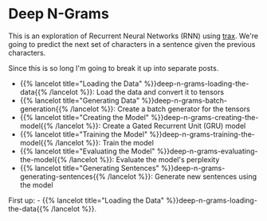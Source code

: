 #+BEGIN_COMMENT
.. title: Deep N-Grams
.. slug: deep-n-grams
.. date: 2021-01-05 16:30:51 UTC-08:00
.. tags: nlp,n-grams,rnn,gru
.. category: NLP
.. link: 
.. description: Implementing a Deep Learning N-Gram model.
.. type: text

#+END_COMMENT
#+OPTIONS: ^:{}
* Deep N-Grams
  This is an exploration of Recurrent Neural Networks (RNN) using [[https://github.com/google/trax][trax]]. We're going to predict the next set of characters in a sentence given the previous characters.

Since this is so long I'm going to break it up into separate posts.

 - {{% lancelot title="Loading the Data" %}}deep-n-grams-loading-the-data{{% /lancelot %}}: Load the data and convert it to tensors
 - {{% lancelot title="Generating Data" %}}deep-n-grams-batch-generation{{% /lancelot %}}: Create a batch generator for the tensors
 - {{% lancelot title="Creating the Model" %}}deep-n-grams-creating-the-model{{% /lancelot %}}: Create a Gated Recurrent Unit (GRU) model
 - {{% lancelot title="Training the Model" %}}deep-n-grams-training-the-model{{% /lancelot %}}: Train the model
 - {{% lancelot title="Evaluating the Model" %}}deep-n-grams-evaluating-the-model{{% /lancelot %}}: Evaluate the model's perplexity
 - {{% lancelot title="Generating Sentences" %}}deep-n-grams-generating-sentences{{% /lancelot %}}: Generate new sentences using the model

First up:  - {{% lancelot title="Loading the Data" %}}deep-n-grams-loading-the-data{{% /lancelot %}}.
